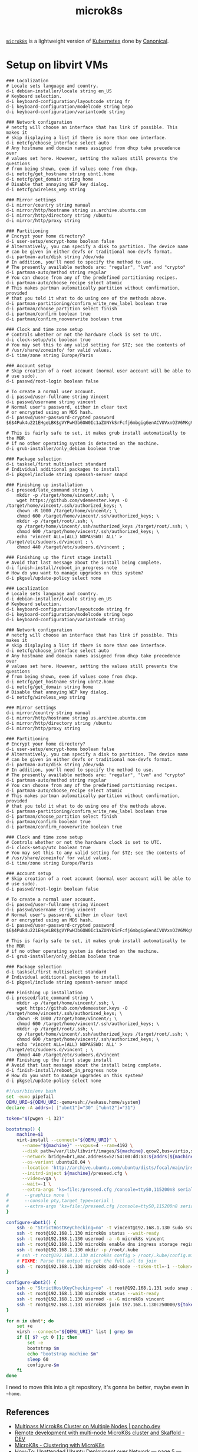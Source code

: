 #+TITLE: microk8s

[[https://microk8s.io/][=microk8s=]] is a lightweight version of [[file:kubernetes.org][Kubernetes]] done by [[file:canonical.org][Canonical]].

* Setup on libvirt VMs
:LOGBOOK:
CLOCK: [2020-10-30 Fri 19:00]--[2020-10-31 Sat 00:20] =>  5:20
CLOCK: [2020-10-30 Fri 16:58]--[2020-10-30 Fri 18:59] =>  2:01
:END:

#+begin_src text :mkdirp yes :tangle ../../ops/k8s/microk8s/ubnt1/preseed.cfg
### Localization
# Locale sets language and country.
d-i debian-installer/locale string en_US
# Keyboard selection.
d-i keyboard-configuration/layoutcode string fr
d-i keyboard-configuration/modelcode string bepo
d-i keyboard-configuration/variantcode string

### Network configuration
# netcfg will choose an interface that has link if possible. This makes it
# skip displaying a list if there is more than one interface.
d-i netcfg/choose_interface select auto
# Any hostname and domain names assigned from dhcp take precedence over
# values set here. However, setting the values still prevents the questions
# from being shown, even if values come from dhcp.
d-i netcfg/get_hostname string ubnt1.home
d-i netcfg/get_domain string home
# Disable that annoying WEP key dialog.
d-i netcfg/wireless_wep string

### Mirror settings
d-i mirror/country string manual
d-i mirror/http/hostname string us.archive.ubuntu.com
d-i mirror/http/directory string /ubuntu
d-i mirror/http/proxy string

### Partitioning
# Encrypt your home directory?
d-i user-setup/encrypt-home boolean false
# Alternatively, you can specify a disk to partition. The device name
# can be given in either devfs or traditional non-devfs format.
d-i partman-auto/disk string /dev/vda
# In addition, you'll need to specify the method to use.
# The presently available methods are: "regular", "lvm" and "crypto"
d-i partman-auto/method string regular
# You can choose from any of the predefined partitioning recipes.
d-i partman-auto/choose_recipe select atomic
# This makes partman automatically partition without confirmation, provided
# that you told it what to do using one of the methods above.
d-i partman-partitioning/confirm_write_new_label boolean true
d-i partman/choose_partition select finish
d-i partman/confirm boolean true
d-i partman/confirm_nooverwrite boolean true

### Clock and time zone setup
# Controls whether or not the hardware clock is set to UTC.
d-i clock-setup/utc boolean true
# You may set this to any valid setting for $TZ; see the contents of
# /usr/share/zoneinfo/ for valid values.
d-i time/zone string Europe/Paris

### Account setup
# Skip creation of a root account (normal user account will be able to
# use sudo).
d-i passwd/root-login boolean false

# To create a normal user account.
d-i passwd/user-fullname string Vincent
d-i passwd/username string vincent
# Normal user's password, either in clear text
# or encrypted using an MD5 hash.
d-i passwd/user-password-crypted password $6$4Puk4u221EHgeLBK$gVYPwH3b6OW0Ic1aZUNYkSrFcfj6mbgigGenACVUVxnO3V6MKgV0mTq4COZGtoZLdlIhy1ggXLLEZaZT6Fnpm/

# This is fairly safe to set, it makes grub install automatically to the MBR
# if no other operating system is detected on the machine.
d-i grub-installer/only_debian boolean true

### Package selection
d-i tasksel/first multiselect standard
# Individual additional packages to install
d-i pkgsel/include string openssh-server snapd

### Finishing up installation
d-i preseed/late_command string \
    mkdir -p /target/home/vincent/.ssh; \
    wget https://github.com/vdemeester.keys -O /target/home/vincent/.ssh/authorized_keys; \
    chown -R 1000 /target/home/vincent/; \
    chmod 600 /target/home/vincent/.ssh/authorized_keys; \
    mkdir -p /target/root/.ssh; \
    cp /target/home/vincent/.ssh/authorized_keys /target/root/.ssh; \
    chmod 600 /target/home/vincent/.ssh/authorized_keys; \
    echo 'vincent ALL=(ALL) NOPASSWD: ALL' > /target/etc/sudoers.d/vincent ; \
    chmod 440 /target/etc/sudoers.d/vincent ;

### Finishing up the first stage install
# Avoid that last message about the install being complete.
d-i finish-install/reboot_in_progress note
# How do you want to manage upgrades on this system?
d-i pkgsel/update-policy select none
#+end_src
#+begin_src text :mkdirp yes :tangle ../../ops/k8s/microk8s/ubnt2/preseed.cfg
### Localization
# Locale sets language and country.
d-i debian-installer/locale string en_US
# Keyboard selection.
d-i keyboard-configuration/layoutcode string fr
d-i keyboard-configuration/modelcode string bepo
d-i keyboard-configuration/variantcode string

### Network configuration
# netcfg will choose an interface that has link if possible. This makes it
# skip displaying a list if there is more than one interface.
d-i netcfg/choose_interface select auto
# Any hostname and domain names assigned from dhcp take precedence over
# values set here. However, setting the values still prevents the questions
# from being shown, even if values come from dhcp.
d-i netcfg/get_hostname string ubnt2.home
d-i netcfg/get_domain string home
# Disable that annoying WEP key dialog.
d-i netcfg/wireless_wep string

### Mirror settings
d-i mirror/country string manual
d-i mirror/http/hostname string us.archive.ubuntu.com
d-i mirror/http/directory string /ubuntu
d-i mirror/http/proxy string

### Partitioning
# Encrypt your home directory?
d-i user-setup/encrypt-home boolean false
# Alternatively, you can specify a disk to partition. The device name
# can be given in either devfs or traditional non-devfs format.
d-i partman-auto/disk string /dev/vda
# In addition, you'll need to specify the method to use.
# The presently available methods are: "regular", "lvm" and "crypto"
d-i partman-auto/method string regular
# You can choose from any of the predefined partitioning recipes.
d-i partman-auto/choose_recipe select atomic
# This makes partman automatically partition without confirmation, provided
# that you told it what to do using one of the methods above.
d-i partman-partitioning/confirm_write_new_label boolean true
d-i partman/choose_partition select finish
d-i partman/confirm boolean true
d-i partman/confirm_nooverwrite boolean true

### Clock and time zone setup
# Controls whether or not the hardware clock is set to UTC.
d-i clock-setup/utc boolean true
# You may set this to any valid setting for $TZ; see the contents of
# /usr/share/zoneinfo/ for valid values.
d-i time/zone string Europe/Paris

### Account setup
# Skip creation of a root account (normal user account will be able to
# use sudo).
d-i passwd/root-login boolean false

# To create a normal user account.
d-i passwd/user-fullname string Vincent
d-i passwd/username string vincent
# Normal user's password, either in clear text
# or encrypted using an MD5 hash.
d-i passwd/user-password-crypted password $6$4Puk4u221EHgeLBK$gVYPwH3b6OW0Ic1aZUNYkSrFcfj6mbgigGenACVUVxnO3V6MKgV0mTq4COZGtoZLdlIhy1ggXLLEZaZT6Fnpm/

# This is fairly safe to set, it makes grub install automatically to the MBR
# if no other operating system is detected on the machine.
d-i grub-installer/only_debian boolean true

### Package selection
d-i tasksel/first multiselect standard
# Individual additional packages to install
d-i pkgsel/include string openssh-server snapd

### Finishing up installation
d-i preseed/late_command string \
    mkdir -p /target/home/vincent/.ssh; \
    wget https://github.com/vdemeester.keys -O /target/home/vincent/.ssh/authorized_keys; \
    chown -R 1000 /target/home/vincent/; \
    chmod 600 /target/home/vincent/.ssh/authorized_keys; \
    mkdir -p /target/root/.ssh; \
    cp /target/home/vincent/.ssh/authorized_keys /target/root/.ssh; \
    chmod 600 /target/home/vincent/.ssh/authorized_keys; \
    echo 'vincent ALL=(ALL) NOPASSWD: ALL' > /target/etc/sudoers.d/vincent ; \
    chmod 440 /target/etc/sudoers.d/vincent
### Finishing up the first stage install
# Avoid that last message about the install being complete.
d-i finish-install/reboot_in_progress note
# How do you want to manage upgrades on this system?
d-i pkgsel/update-policy select none
#+end_src

#+begin_src bash :mkdirp yes :tangle ../../ops/k8s/microk8s/bootstrap.sh :tangle-mode (identity #o755)
#!/usr/bin/env bash
set -euxo pipefail
QEMU_URI=${QEMU_URI:-qemu+ssh://wakasu.home/system}
declare -A addrs=( ["ubnt1"]="30" ["ubnt2"]="31")

token="$(pwgen -1 32)"

bootstrap() {
    machine=$1
    virt-install --connect="${QEMU_URI}" \
      --name="${machine}" --vcpus=4 --ram=4192 \
      --disk path=/var/lib/libvirt/images/${machine}.qcow2,bus=virtio,size=120 \
      --network bridge=br1,mac.address=52:54:00:dd:a3:${addrs[${machine}]} \
      --os-variant ubuntu20.04 \
      --location 'http://archive.ubuntu.com/ubuntu/dists/focal/main/installer-amd64/' \
      --initrd-inject ${machine}/preseed.cfg \
      --video=vga \
      --wait=-1 \
      --extra-args 'ks=file:/preseed.cfg /console=ttyS0,115200n8 serial'
#      --graphics none \
#      --console pty,target_type=serial \
#      --extra-args 'ks=file:/preseed.cfg /console=ttyS0,115200n8 serial'
}

configure-ubnt1() {
    ssh -o "StrictHostKeyChecking=no" -t vincent@192.168.1.130 sudo snap install microk8s --classic --channel=1.22
    ssh -t root@192.168.1.130 microk8s status --wait-ready
    ssh -t root@192.168.1.130 usermod -a -G microk8s vincent
    ssh -t root@192.168.1.130 microk8s enable dns ingress storage registry rbac
    ssh -t root@192.168.1.130 mkdir -p /root/.kube
    # ssh -t root@192.168.1.130 microk8s config > /root/.kube/config.microk8s
    # FIXME: Parse the output to get the full url to join
    ssh -t root@192.168.1.130 microk8s add-node --token-ttl=-1 --token=${token}
}

configure-ubnt2() {
    ssh -o "StrictHostKeyChecking=no" -t root@192.168.1.131 sudo snap install microk8s --classic --channel=1.22
    ssh -t root@192.168.1.130 microk8s status --wait-ready
    ssh -t root@192.168.1.130 usermod -a -G microk8s vincent
    ssh -t root@192.168.1.131 microk8s join 192.168.1.130:250000/${token}
}

for m in ubnt*; do
    set +e
    virsh --connect="${QEMU_URI}" list | grep $m
    if [[ $? -gt 0 ]]; then
        set -e
        bootstrap $m
        echo "bootstrap machine $m"
        sleep 60
        configure-$m
    fi
done

#+end_src

I need to move this into a git repository, it's gonna be better, maybe even in =~home=.

** References

- [[https://pancho.dev/posts/multipass-microk8s-cluster/][Multipass Microk8s Cluster on Multiple Nodes | pancho.dev]]
- [[https://dev.to/musabhusaini/remote-development-with-multi-node-microk8s-cluster-and-scaffold-4o1d][Remote development with multi-node MicroK8s cluster and Skaffold - DEV]]
- [[https://microk8s.io/docs/clustering][MicroK8s - Clustering with MicroK8s]]
- [[https://www.debuntu.org/how-to-unattended-ubuntu-deployment-over-network-page-5-preseed-file/][How-To: Unattended Ubuntu Deployment over Network — page 5 — Preseed File - Debuntu]]
- [[https://agilesysadmin.wordpress.com/2013/09/09/simple-unattended-ubuntu-install-in-a-vm/][Simple unattended Ubuntu install in a VM | Agile sysadmin]]
- [[https://www.cyberciti.biz/faq/how-to-install-kvm-on-ubuntu-20-04-lts-headless-server/][How to install KVM on Ubuntu 20.04 LTS Headless Server - nixCraft]]
